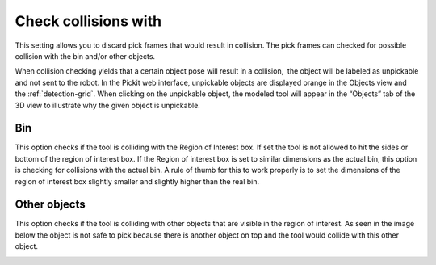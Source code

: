 .. _check-collision-with:

Check collisions with
---------------------

This setting allows you to discard pick frames that would result in
collision. The pick frames can checked for possible collision with the
bin and/or other objects.

When collision checking yields that a certain object pose will result in
a collision,  the object will be labeled as unpickable and not sent to
the robot. In the Pickit web interface, unpickable objects are
displayed orange in the Objects view and the :ref:`detection-grid`.
When clicking on the unpickable object, the modeled tool will appear in
the “Objects” tab of the 3D view to illustrate why the given object is
unpickable.

Bin
~~~

This option checks if the tool is colliding with the Region of Interest
box. If set the tool is not allowed to hit the sides or bottom of the
region of interest box. If the Region of interest box is set to similar
dimensions as the actual bin, this option is checking for collisions
with the actual bin. A rule of thumb for this to work properly is to set
the dimensions of the region of interest box slightly smaller and
slightly higher than the real bin.

.. image:: /assets/images/Documentation/check-collision-with-bin-21.png

Other objects
~~~~~~~~~~~~~

This option checks if the tool is colliding with other objects that are
visible in the region of interest. As seen in the image below the object
is not safe to pick because there is another object on top and the tool
would collide with this other object.

.. image:: /assets/images/Documentation/check-collision-with-other-objects-21.png
